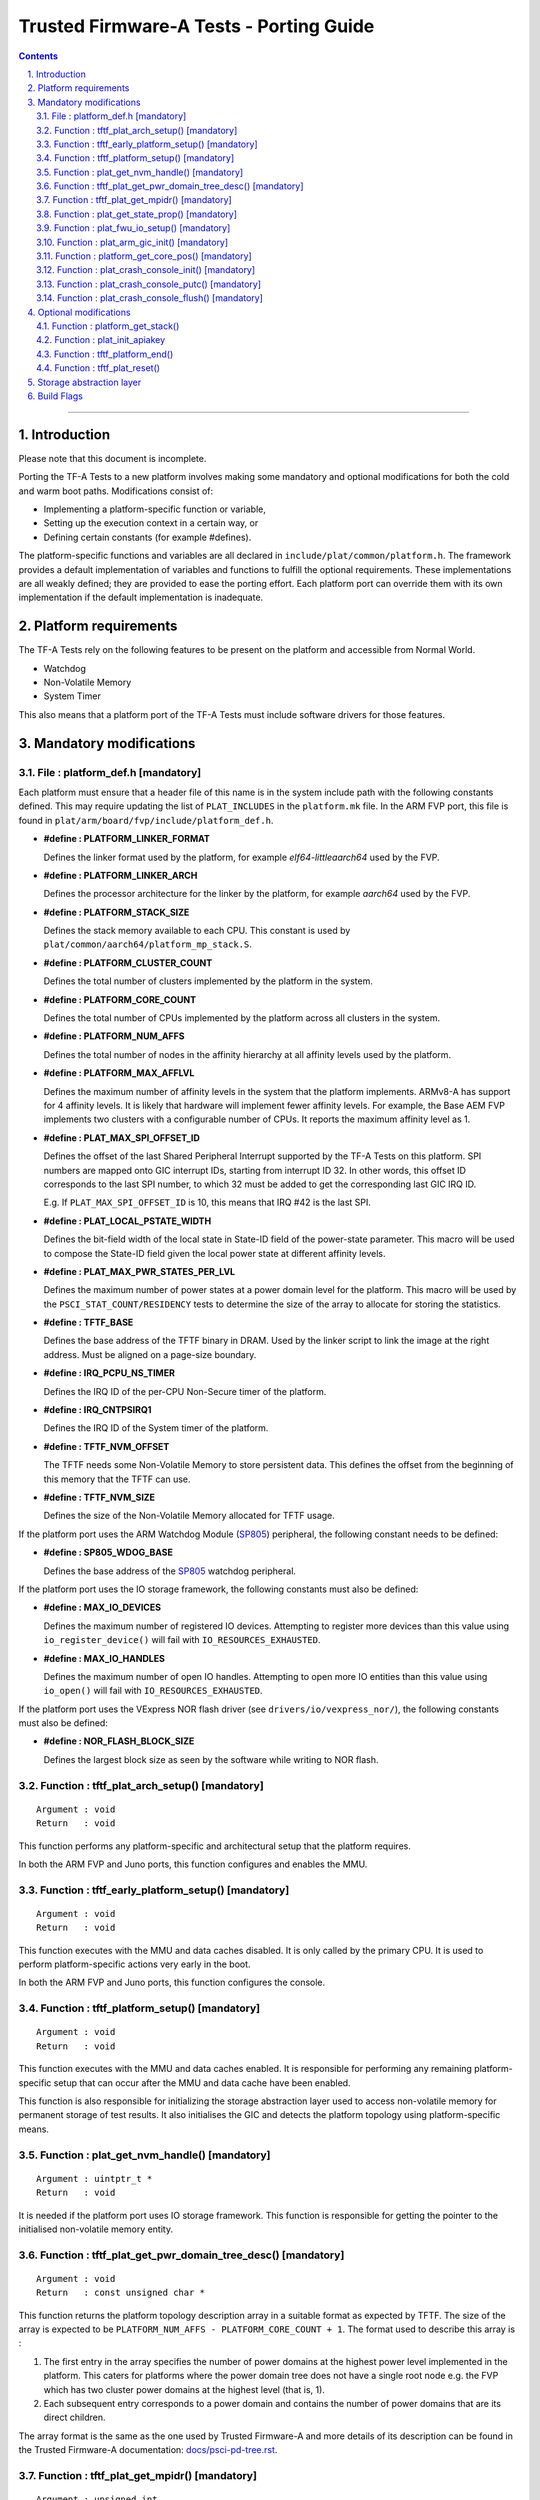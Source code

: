 Trusted Firmware-A Tests - Porting Guide
========================================

.. section-numbering::
    :suffix: .

.. contents::

--------------

Introduction
------------

Please note that this document is incomplete.

Porting the TF-A Tests to a new platform involves making some mandatory and
optional modifications for both the cold and warm boot paths. Modifications
consist of:

*   Implementing a platform-specific function or variable,
*   Setting up the execution context in a certain way, or
*   Defining certain constants (for example #defines).

The platform-specific functions and variables are all declared in
``include/plat/common/platform.h``. The framework provides a default
implementation of variables and functions to fulfill the optional requirements.
These implementations are all weakly defined; they are provided to ease the
porting effort. Each platform port can override them with its own implementation
if the default implementation is inadequate.

Platform requirements
---------------------

The TF-A Tests rely on the following features to be present on the platform and
accessible from Normal World.

-  Watchdog
-  Non-Volatile Memory
-  System Timer

This also means that a platform port of the TF-A Tests must include software
drivers for those features.

Mandatory modifications
-----------------------

File : platform_def.h [mandatory]
`````````````````````````````````

Each platform must ensure that a header file of this name is in the system
include path with the following constants defined. This may require updating the
list of ``PLAT_INCLUDES`` in the ``platform.mk`` file. In the ARM FVP port, this
file is found in ``plat/arm/board/fvp/include/platform_def.h``.

-  **#define : PLATFORM_LINKER_FORMAT**

   Defines the linker format used by the platform, for example
   `elf64-littleaarch64` used by the FVP.

-  **#define : PLATFORM_LINKER_ARCH**

   Defines the processor architecture for the linker by the platform, for
   example `aarch64` used by the FVP.

-  **#define : PLATFORM_STACK_SIZE**

   Defines the stack memory available to each CPU. This constant is used by
   ``plat/common/aarch64/platform_mp_stack.S``.

-  **#define : PLATFORM_CLUSTER_COUNT**

   Defines the total number of clusters implemented by the platform in the
   system.

-  **#define : PLATFORM_CORE_COUNT**

   Defines the total number of CPUs implemented by the platform across all
   clusters in the system.

-  **#define : PLATFORM_NUM_AFFS**

   Defines the total number of nodes in the affinity hierarchy at all affinity
   levels used by the platform.

-  **#define : PLATFORM_MAX_AFFLVL**

   Defines the maximum number of affinity levels in the system that the platform
   implements.  ARMv8-A has support for 4 affinity levels. It is likely that
   hardware will implement fewer affinity levels. For example, the Base AEM FVP
   implements two clusters with a configurable number of CPUs.  It reports the
   maximum affinity level as 1.

-  **#define : PLAT_MAX_SPI_OFFSET_ID**

   Defines the offset of the last Shared Peripheral Interrupt supported by the
   TF-A Tests on this platform. SPI numbers are mapped onto GIC interrupt IDs,
   starting from interrupt ID 32. In other words, this offset ID corresponds to
   the last SPI number, to which 32 must be added to get the corresponding last
   GIC IRQ ID.

   E.g. If ``PLAT_MAX_SPI_OFFSET_ID`` is 10, this means that IRQ #42 is the last
   SPI.

-  **#define : PLAT_LOCAL_PSTATE_WIDTH**

   Defines the bit-field width of the local state in State-ID field of the
   power-state parameter. This macro will be used to compose the State-ID field
   given the local power state at different affinity levels.

-  **#define : PLAT_MAX_PWR_STATES_PER_LVL**

   Defines the maximum number of power states at a power domain level for the
   platform. This macro will be used by the ``PSCI_STAT_COUNT/RESIDENCY`` tests
   to determine the size of the array to allocate for storing the statistics.

-  **#define : TFTF_BASE**

   Defines the base address of the TFTF binary in DRAM. Used by the linker
   script to link the image at the right address. Must be aligned on a page-size
   boundary.

-  **#define : IRQ_PCPU_NS_TIMER**

   Defines the IRQ ID of the per-CPU Non-Secure timer of the platform.

-  **#define : IRQ_CNTPSIRQ1**

   Defines the IRQ ID of the System timer of the platform.

-  **#define : TFTF_NVM_OFFSET**

   The TFTF needs some Non-Volatile Memory to store persistent data. This
   defines the offset from the beginning of this memory that the TFTF can use.

-  **#define : TFTF_NVM_SIZE**

   Defines the size of the Non-Volatile Memory allocated for TFTF usage.

If the platform port uses the ARM Watchdog Module (`SP805`_) peripheral, the
following constant needs to be defined:

-  **#define : SP805_WDOG_BASE**

   Defines the base address of the `SP805`_ watchdog peripheral.

If the platform port uses the IO storage framework, the following constants
must also be defined:

-  **#define : MAX_IO_DEVICES**

   Defines the maximum number of registered IO devices. Attempting to register
   more devices than this value using ``io_register_device()`` will fail with
   ``IO_RESOURCES_EXHAUSTED``.

-  **#define : MAX_IO_HANDLES**

   Defines the maximum number of open IO handles. Attempting to open more IO
   entities than this value using ``io_open()`` will fail with
   ``IO_RESOURCES_EXHAUSTED``.

If the platform port uses the VExpress NOR flash driver (see
``drivers/io/vexpress_nor/``), the following constants must also be defined:

-  **#define : NOR_FLASH_BLOCK_SIZE**

   Defines the largest block size as seen by the software while writing to NOR
   flash.

Function : tftf_plat_arch_setup() [mandatory]
`````````````````````````````````````````````
::

    Argument : void
    Return   : void

This function performs any platform-specific and architectural setup that the
platform requires.

In both the ARM FVP and Juno ports, this function configures and enables the
MMU.

Function : tftf_early_platform_setup() [mandatory]
``````````````````````````````````````````````````

::

    Argument : void
    Return   : void

This function executes with the MMU and data caches disabled. It is only called
by the primary CPU. It is used to perform platform-specific actions very early
in the boot.

In both the ARM FVP and Juno ports, this function configures the console.

Function : tftf_platform_setup() [mandatory]
````````````````````````````````````````````

::

    Argument : void
    Return   : void

This function executes with the MMU and data caches enabled. It is responsible
for performing any remaining platform-specific setup that can occur after the
MMU and data cache have been enabled.

This function is also responsible for initializing the storage abstraction layer
used to access non-volatile memory for permanent storage of test results. It
also initialises the GIC and detects the platform topology using
platform-specific means.

Function : plat_get_nvm_handle() [mandatory]
````````````````````````````````````````````

::

    Argument : uintptr_t *
    Return   : void

It is needed if the platform port uses IO storage framework. This function is
responsible for getting the pointer to the initialised non-volatile memory
entity.

Function : tftf_plat_get_pwr_domain_tree_desc() [mandatory]
```````````````````````````````````````````````````````````

::

    Argument : void
    Return   : const unsigned char *

This function returns the platform topology description array in a suitable
format as expected by TFTF. The size of the array is expected to be
``PLATFORM_NUM_AFFS - PLATFORM_CORE_COUNT + 1``. The format used to describe
this array is :

1.  The first entry in the array specifies the number of power domains at the
    highest power level implemented in the platform. This caters for platforms
    where the power domain tree does not have a single root node e.g. the FVP
    which has two cluster power domains at the highest level (that is, 1).

2.  Each subsequent entry corresponds to a power domain and contains the number
    of power domains that are its direct children.

The array format is the same as the one used by Trusted Firmware-A and more
details of its description can be found in the Trusted Firmware-A documentation:
`docs/psci-pd-tree.rst`_.

Function : tftf_plat_get_mpidr() [mandatory]
````````````````````````````````````````````

::

    Argument : unsigned int
    Return   : uint64_t

This function converts a given `core_pos` into a valid MPIDR if the CPU is
present in the platform. The `core_pos` is a unique number less than the
``PLATFORM_CORE_COUNT`` returned by ``platform_get_core_pos()`` for a given
CPU. This API is used by the topology framework in TFTF to query the presence of
a CPU and, if present, returns the corresponding MPIDR for it. If the CPU
referred to by the `core_pos` is absent, then this function returns
``INVALID_MPID``.

Function : plat_get_state_prop() [mandatory]
````````````````````````````````````````````

::

    Argument : unsigned int
    Return   : const plat_state_prop_t *

This functions returns the ``plat_state_prop_t`` array for all the valid low
power states from platform for a specified affinity level and returns ``NULL``
for an invalid affinity level. The array is expected to be NULL-terminated.
This function is expected to be used by tests that need to compose the power
state parameter for use in ``PSCI_CPU_SUSPEND`` API or ``PSCI_STAT/RESIDENCY``
API.

Function : plat_fwu_io_setup() [mandatory]
``````````````````````````````````````````

::

    Argument : void
    Return   : void

This function initializes the IO system used by the firmware update.

Function : plat_arm_gic_init() [mandatory]
``````````````````````````````````````````

::

    Argument : void
    Return   : void

This function initializes the ARM Generic Interrupt Controller (GIC).

Function : platform_get_core_pos() [mandatory]
``````````````````````````````````````````````

::

    Argument : u_register_t
    Return   : unsigned int

This function returns a linear core ID from a MPID.

Function : plat_crash_console_init() [mandatory]
````````````````````````````````````````````````

::

    Argument : void
    Return   : int

This function initializes a platform-specific console for crash reporting.

Function : plat_crash_console_putc() [mandatory]
````````````````````````````````````````````````

::

    Argument : int
    Return   : int

This function prints a character on the platform-specific crash console.

Function : plat_crash_console_flush() [mandatory]
`````````````````````````````````````````````````

::

    Argument : void
    Return   : int

This function waits until all the characters of the platform-specific crash
console have been actually printed.

Optional modifications
----------------------

The following are helper functions implemented by the test framework that
perform common platform-specific tasks. A platform may choose to override these
definitions.

Function : platform_get_stack()
```````````````````````````````

::

    Argument : unsigned long
    Return   : unsigned long

This function returns the base address of the memory stack that has been
allocated for the CPU specified by MPIDR. The size of the stack allocated to
each CPU is specified by the platform defined constant ``PLATFORM_STACK_SIZE``.

Common implementation of this function is provided in
``plat/common/aarch64/platform_mp_stack.S``.

Function : plat_init_apiakey
````````````````````````````

::

    Argument : void
    Return   : uint64_t *

This function returns a pointer to an array with the values used to set the
``APIAKey{Hi,Lo}_EL1`` registers.

This function is only needed if ARMv8.3 pointer authentication is used by
building with ``ENABLE_PAUTH=1``.

Function : tftf_platform_end()
``````````````````````````````

::

    Argument : void
    Return   : void

This function performs any operation required by the platform to properly finish
the test session.

The default implementation sends an EOT (End Of Transmission) character on the
UART. This can be used to automatically shutdown the FVP models. When running on
real hardware, the UART output may be parsed by an external tool looking for
this character and rebooting the platform for example.

Function : tftf_plat_reset()
````````````````````````````

::

    Argument : void
    Return   : void

This function resets the platform.

The default implementation uses the ARM watchdog peripheral (`SP805`_) to
generate a watchdog timeout interrupt. This interrupt remains deliberately
unserviced, which eventually asserts the reset signal.

Storage abstraction layer
-------------------------

In order to improve platform independence and portability a storage abstraction
layer is used to store test results to non-volatile platform storage.

Each platform should register devices and their drivers via the Storage layer.
These drivers then need to be initialized in ``tftf_platform_setup()`` function.

It is mandatory to implement at least one storage driver. For the FVP and Juno
platforms the NOR Flash driver is provided as the default means to store test
results to storage. The storage layer is described in the header file
``include/lib/io_storage.h``. The implementation of the common library is in
``drivers/io/io_storage.c`` and the driver files are located in ``drivers/io/``.


Build Flags
-----------

-  **PLAT_TESTS_SKIP_LIST**

This build flag can be defined by the platform to control exclusion of some
testcases from the default test plan for a platform. If used this needs to
point to a text file which follows the following criteria:

  -  Contain a list of tests to skip for this platform.

  -  Specify 1 test per line, using the following format:

     ::

       testsuite_name/testcase_name

     where ``testsuite_name`` and ``testcase_name`` are the names that appear in
     the XML tests file.

  -  Alternatively, it is possible to disable a test suite entirely, which will
     disable all test cases part of this test suite. To do so, only specify the
     test suite name, omitting the ``/testcase_name`` part.

--------------

*Copyright (c) 2018-2019, Arm Limited. All rights reserved.*

.. _docs/psci-pd-tree.rst: https://github.com/ARM-software/arm-trusted-firmware/blob/master/docs/psci-pd-tree.rst
.. _SP805: https://static.docs.arm.com/ddi0270/b/DDI0270.pdf
